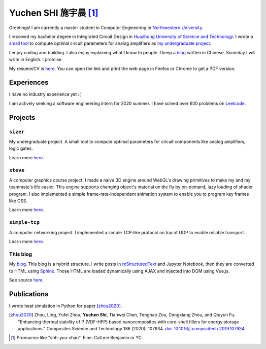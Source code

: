 ============================
Yuchen SHI 施宇晨 [#chinese]_
============================

Greetings! I am currently a master student in Computer Engineering in `Northwestern University <https://northwestern.edu>`_.

I received my bachelor degree in Integrated Circuit Design in `Huazhong University of Science and Technology <https://english.hust.edu.cn>`_. I wrote a `small tool <https://github.com/aiifabbf/sizer>`_ to compute optimal circuit parameters for analog amplifiers as `my undergraduate project <https://github.com/aiifabbf/undergraduate-thesis>`_.

I enjoy coding and building. I also enjoy explaining what I know to people. I keep a `blog <https://aiifabbf.github.io>`_ written in Chinese. Someday I will write in English. I promise.

My resume/CV is `here <https://aiifabbf.github.io/resume/cv.html>`_. You can open the link and print the web page in Firefox or Chrome to get a PDF version.

Experiences
===========

I have no industry experience yet :(

I am actively seeking a software engineering intern for 2020 summer. I have solved over 600 problems on `Leetcode <https://leetcode.com/aiifabbf>`_.

Projects
========

``sizer``
---------

My undergraduate project. A small tool to compute optimal parameters for circuit components like analog amplifiers, logic gates.

Learn more `here <https://github.com/aiifabbf/sizer>`_.

``steve``
---------

A computer graphics course project. I made a naive 3D engine around WebGL's drawing primitives to make my and my teammate's life easier. This engine supports changing object's material on the fly by on-demand, lazy loading of shader program. I also implemented a simple frame-rate-independent animation system to enable you to program key frames like CSS.

Learn more `here <https://github.com/aiifabbf/steve>`_.

``simple-tcp``
--------------

A computer networking project. I implemented a simple TCP-like protocol on top of UDP to enable reliable transport.

Learn more `here <https://github.com/aiifabbf/simple-tcp>`_.

This blog
---------

My `blog <https://aiifabbf.github.io>`_. This blog is a hybrid structure. I write posts in `reStructuredText <http://docutils.sourceforge.net/docs/user/rst/quickref.html>`_ and Jupyter Notebook, then they are converted to HTML using `Sphinx <http://www.sphinx-doc.org/en/master/>`_. Those HTML are loaded dynamically using AJAX and injected into DOM using Vue.js.

See source `here <https://github.com/aiifabbf/aiifabbf.github.com>`_.

Publications
============

I wrote heat simulation in Python for paper [zhou2020]_.

.. [zhou2020] Zhou, Ling, Yufei Zhou, **Yuchen Shi,** Tianwei Chen, Tenghao Zou, Dongxiang Zhou, and Qiuyun Fu. "Enhancing thermal stability of P (VDF-HFP) based nanocomposites with core-shell fillers for energy storage applications." Composites Science and Technology 186 (2020): 107934. `doi: 10.1016/j.compscitech.2019.107934 <https://doi.org/10.1016/j.compscitech.2019.107934>`_

.. [#chinese] Pronounce like "shh-yuu-chan". Fine. Call me Benjamin or YC.